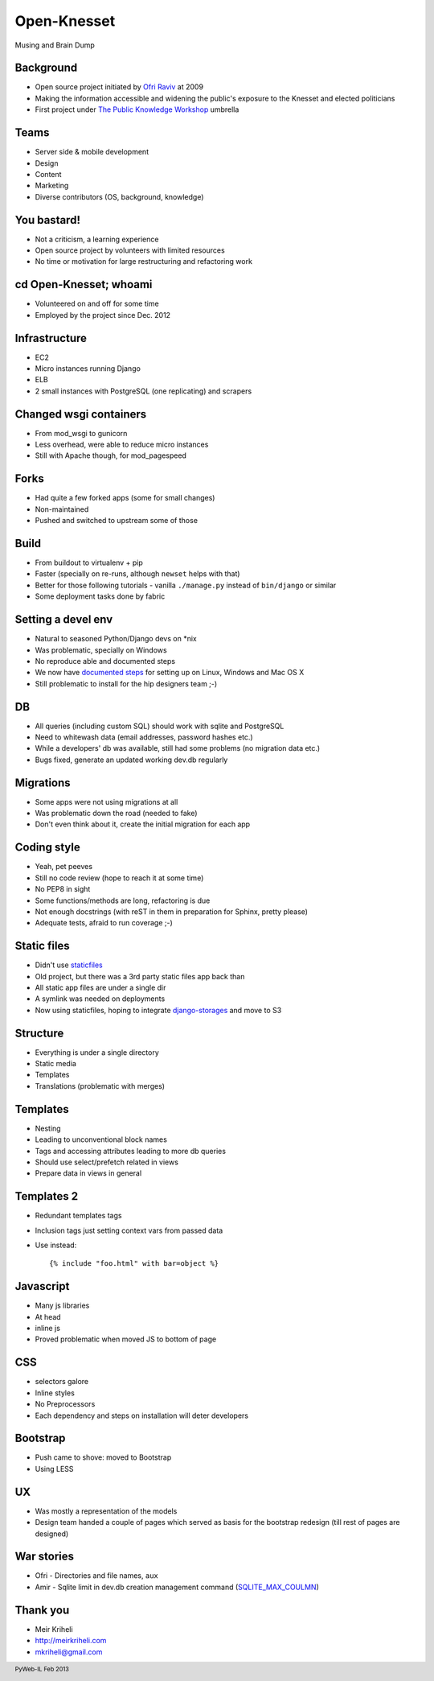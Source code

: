 ====================
Open-Knesset
====================

Musing and Brain Dump

Background
------------

* Open source project initiated by `Ofri Raviv`_ at 2009
* Making the information accessible and widening the public's
  exposure to the Knesset and elected politicians
* First project under `The Public Knowledge Workshop`_ umbrella

.. _Ofri Raviv: https://github.com/ofri
.. _The Public Knowledge Workshop: http://www.hasadna.org.il/


Teams
-------
* Server side & mobile development
* Design
* Content
* Marketing
* Diverse contributors (OS, background, knowledge)

You bastard!
-----------------

* Not a criticism, a learning experience
* Open source project by volunteers with limited resources
* No time or motivation for large restructuring and refactoring work

cd Open-Knesset; whoami 
---------------------------------

* Volunteered on and off for some time
* Employed by the project since Dec. 2012

Infrastructure
---------------

* EC2
* Micro instances running Django
* ELB
* 2 small instances with PostgreSQL (one replicating) and scrapers

Changed wsgi containers
------------------------

* From mod_wsgi to gunicorn
* Less overhead, were able to reduce micro instances
* Still with Apache though, for mod_pagespeed


Forks
-----------

* Had quite a few forked apps (some for small changes)
* Non-maintained
* Pushed and switched to upstream some of those


Build
----------

* From buildout to virtualenv + pip
* Faster (specially on re-runs, although ``newset`` helps with that)
* Better for those following tutorials - vanilla ``./manage.py`` instead of
  ``bin/django`` or similar
* Some deployment tasks done by fabric


Setting a devel env
------------------------------

* Natural to seasoned Python/Django devs on \*nix
* Was problematic, specially on Windows
* No reproduce able and documented steps 
* We now have `documented steps`_ for setting up on Linux, Windows and Mac OS X
* Still problematic to install for the hip designers team ;-)

.. _documented steps: https://oknesset-devel.readthedocs.org/en/latest/


DB
-------

* All queries (including custom SQL) should work with sqlite and PostgreSQL
* Need to whitewash data (email addresses, password hashes etc.)
* While a developers' db was available, still had some problems (no
  migration data etc.)
* Bugs fixed, generate an updated working dev.db regularly


Migrations
--------------

* Some apps were not using migrations at all
* Was problematic down the road (needed to fake)
* Don't even think about it, create the initial migration for each app


Coding style
--------------

* Yeah, pet peeves
* Still no code review (hope to reach it at some time)
* No PEP8 in sight
* Some functions/methods are long, refactoring is due
* Not enough docstrings (with reST in them in preparation for Sphinx, pretty
  please)
* Adequate tests, afraid to run coverage ;-)


Static files
-----------------

* Didn't use staticfiles_
* Old project, but there was a 3rd party static files app back than
* All static app files are under a single dir
* A symlink was needed on deployments
* Now using staticfiles, hoping to integrate django-storages_ and move to S3

.. _staticfiles: https://docs.djangoproject.com/en/dev/howto/static-files/
.. _django-storages: http://django-storages.readthedocs.org/en/latest/index.html

Structure
----------

* Everything is under a single directory
* Static media
* Templates
* Translations (problematic with merges)

Templates
-----------

* Nesting
* Leading to unconventional block names

* Tags and accessing attributes leading to more db queries
* Should use select/prefetch related in views
* Prepare data in views in general

Templates 2
------------

* Redundant templates tags
* Inclusion tags just setting context vars from passed data
* Use instead::

    {% include "foo.html" with bar=object %}


Javascript
------------

* Many js libraries
* At head
* inline js
* Proved problematic when moved JS to bottom of page

CSS
----

* selectors galore
* Inline styles
* No Preprocessors
* Each dependency and steps on installation will deter developers


Bootstrap
-----------

* Push came to shove: moved to Bootstrap
* Using LESS


UX
----

* Was mostly a representation of the models
* Design team handed a couple of pages which served as basis for the bootstrap
  redesign (till rest of pages are designed)

War stories
--------------

* Ofri - Directories and file names, ``aux``
* Amir - Sqlite limit in dev.db creation management command
  (SQLITE_MAX_COULMN_)

.. _SQLITE_MAX_COULMN: http://sqlite.org/limits.html

Thank you
----------

- Meir Kriheli
- http://meirkriheli.com
- mkriheli@gmail.com

.. footer:: PyWeb-IL Feb 2013


